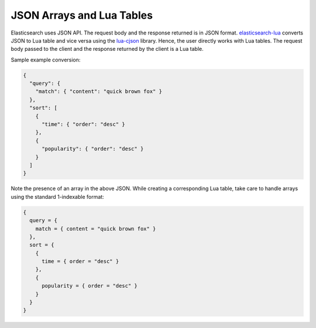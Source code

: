 JSON Arrays and Lua Tables
==========================

Elasticsearch uses JSON API. The request body and the response returned is in
JSON format. `elasticsearch-lua`_ converts JSON to Lua table and vice versa
using the `lua-cjson`_ library. Hence, the user directly works with Lua tables.
The request body passed to the client and the response returned by the client
is a Lua table.

Sample example conversion:

.. code-block:: json

  {
    "query": {
      "match": { "content": "quick brown fox" }
    },
    "sort": [
      {
        "time": { "order": "desc" }
      },
      {
        "popularity": { "order": "desc" }
      }
    ]
  }

Note the presence of an array in the above JSON. While creating a
corresponding Lua table, take care to handle arrays using the standard
1-indexable format:

.. code-block:: lua

  {
    query = {
      match = { content = "quick brown fox" }
    },
    sort = {
      {
        time = { order = "desc" }
      },
      {
        popularity = { order = "desc" }
      }
    }
  }

.. _elasticsearch-lua: https://github.com/DhavalKapil/elasticsearch-lua

.. _lua-cjson: https://luarocks.org/modules/luarocks/lua-cjson
